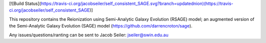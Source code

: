 [![Build Status](https://travis-ci.org/jacobseiler/self_consistent_SAGE.svg?branch=updatednion)(https://travis-ci.org/jacobseiler/self_consistent_SAGE)]

This repository contains the Reionization using Semi-Analytic Galaxy Evolution (RSAGE) model; an augmented version of the Semi-Analytic Galaxy Evolution (SAGE) model (https://github.com/darrencroton/sage).   


Any issues/questions/ranting can be sent to Jacob Seiler: jseiler@swin.edu.au 

